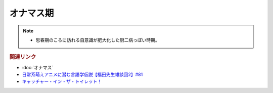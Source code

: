 オナマス期
==========================================================
.. note:: 
  * 思春期のころに訪れる自意識が肥大化した厨二病っぽい時期。

.. rubric:: 関連リンク
* :doc:`オナマス` 
* `日常系萌えアニメに潜む言語学仮説【福田先生雑談回2】#81`_
* `キャッチャー・イン・ザ・トイレット！ <https://amzn.to/3CVqitD>`_

.. _日常系萌えアニメに潜む言語学仮説【福田先生雑談回2】#81: https://www.youtube.com/watch?v=75HsFDb3HLI

